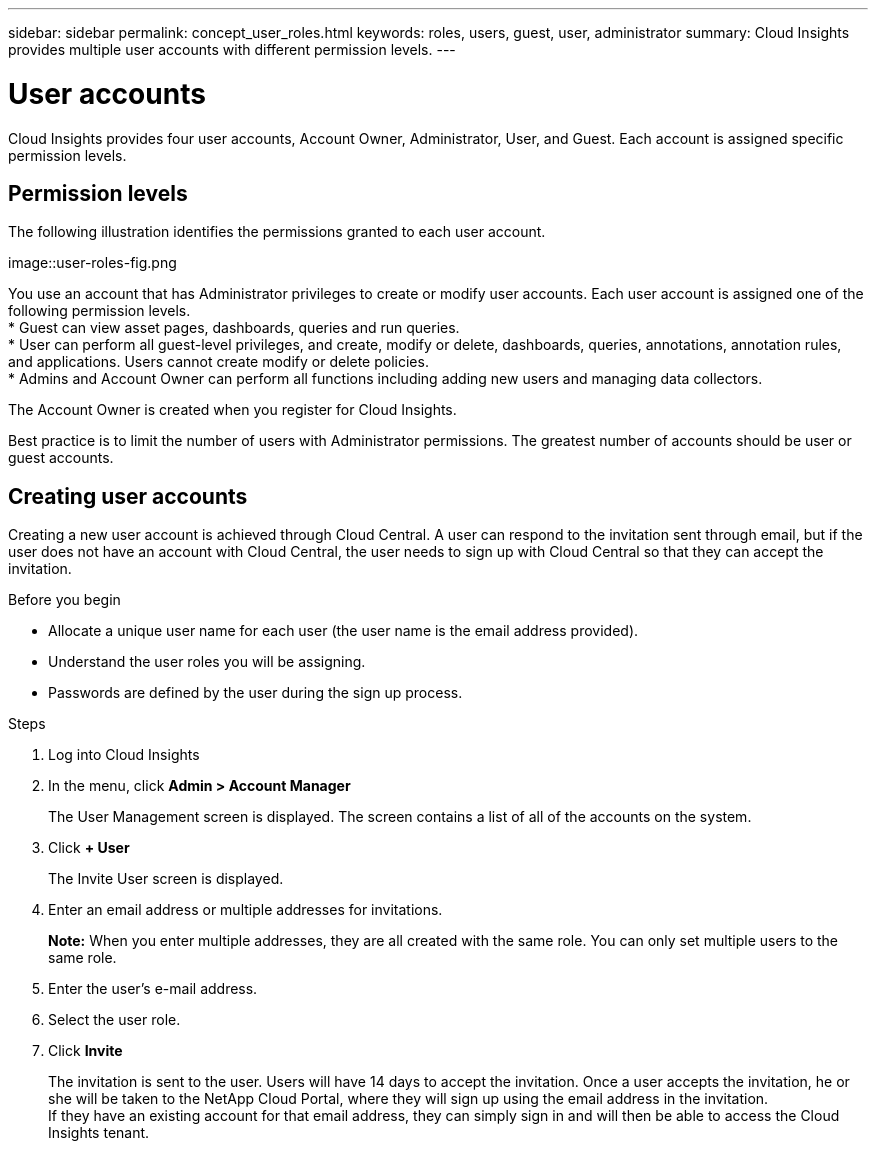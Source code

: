 ---
sidebar: sidebar
permalink: concept_user_roles.html
keywords: roles, users, guest, user, administrator
summary: Cloud Insights provides multiple user accounts with different permission levels.
---

= User accounts

[.lead]

Cloud Insights provides four user accounts, Account Owner, Administrator, User, and Guest. Each account is assigned specific permission levels.


:toc: macro
:hardbreaks:
:toclevels: 1
:nofooter:
:icons: font
:linkattrs:
:imagesdir: ./media/

== Permission levels

The following illustration identifies the permissions granted to each user account.

image::user-roles-fig.png

You use an account that has Administrator privileges to create or modify user accounts. Each user account is assigned one of the following permission levels.
* Guest can view asset pages, dashboards, queries and run queries.
* User can perform all guest-level privileges, and create, modify or delete, dashboards, queries, annotations, annotation rules, and applications.  Users cannot create modify or delete policies.
* Admins and Account Owner can perform all functions including adding new users and managing data collectors.

The Account Owner is created when you register for Cloud Insights.

Best practice is to limit the number of users with Administrator permissions.  The greatest number of accounts should be user or guest accounts.

== Creating user accounts

Creating a new user account is achieved through Cloud Central. A user can respond to the invitation sent through email, but if the user does not have an account with Cloud Central, the user needs to sign up with Cloud Central so that they can accept the invitation. 

.Before you begin

* Allocate a unique user name for each user (the user name is the email address provided).
* Understand the user roles you will be assigning.
* Passwords are defined by the user during the sign up process. 

.Steps

. Log into Cloud Insights
. In the menu, click *Admin > Account Manager*
+
The User Management screen is displayed. The screen contains a list of all of the accounts on the system.
. Click *+ User*
+
The Invite User screen is displayed.

. Enter an email address or multiple addresses for invitations.
+
*Note:* When you enter multiple addresses, they are all created with the same role. You can only set multiple users to the same role.

. Enter the user's e-mail address.
. Select the user role.
. Click *Invite*
+
The invitation is sent to the user. Users will have 14 days to accept the invitation. Once a user accepts the invitation, he or she will be taken to the NetApp Cloud Portal, where they will sign up using the email address in the invitation.
If they have an existing account for that email address, they can simply sign in and will then be able to access the Cloud Insights tenant. 
